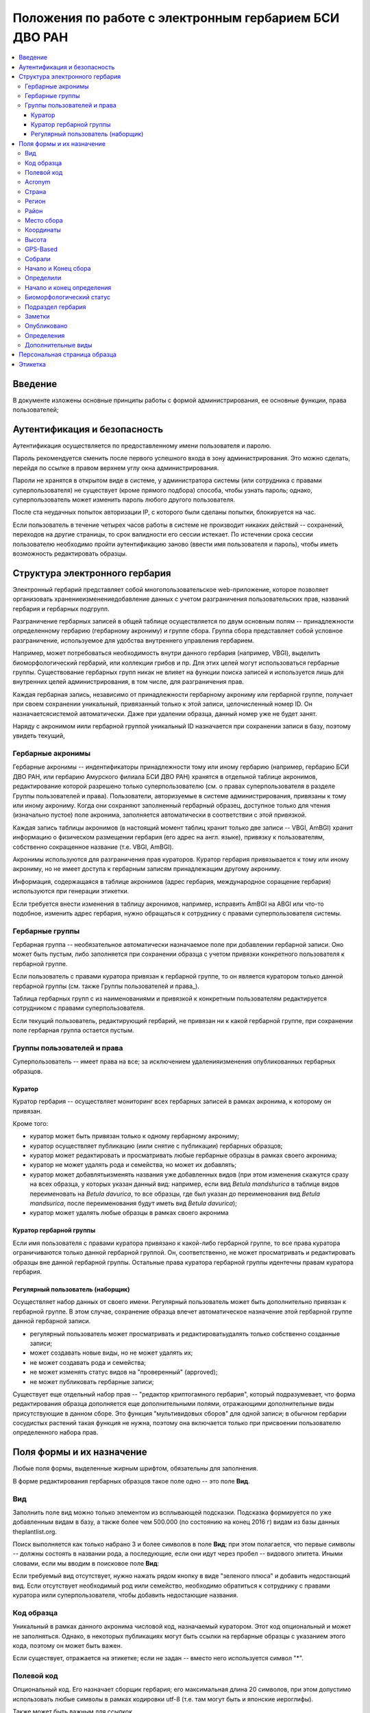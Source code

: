 =======================================================
Положения по работе с электронным гербарием БСИ ДВО РАН
=======================================================


.. contents:: :local:


--------
Введение
--------

В документе изложены основные принципы работы с формой администрирования, ее основные функции,
права пользователей; 


-----------------------------
Аутентификация и безопасность
-----------------------------

Аутентификация осуществляется по предоставленному имени пользователя и паролю.

Пароль рекомендуется сменить после первого успешного входа в зону администрирования. 
Это можно сделать, перейдя по ссылке в правом верхнем углу окна администрирования. 

Пароли не хранятся в открытом виде в системе, у администратора системы (или сотрудника с правами суперпользователя) не существует (кроме прямого подбора) способа, чтобы узнать пароль; однако, суперпользователь
может изменить пароль любого другого пользователя.

После ста неудачных попыток авторизации IP, с которого были сделаны попытки, блокируется на час.

Если пользователь в течение четырех часов работы в системе не производит никаких действий -- сохранений, переходов на другие страницы, то срок валидности его сессии истекает. 
По истечении срока сессии пользователю необходимо пройти аутентификацию заново (ввести имя пользователя и пароль), чтобы иметь возможность редактировать образцы. 


-------------------------------
Структура электронного гербария
-------------------------------

Электронный гербарий представляет собой многопользовательское web-приложение, которое позволяет
организовать хранение\изменение\добавление данных с учетом разграничения пользовательских прав, названий гербария и гербарных подгрупп.

Разграничение гербарных записей в общей таблице осуществляется по двум основным полям -- принадлежности определенному гербарию (гербарному акрониму) и группе сбора. Группа сбора представляет собой условное разграничение, используемое для удобства внутреннего управления гербарием. 

Например, может потребоваться необходимость внутри данного гербария (например, VBGI), выделить биоморфологический гербарий, или коллекции грибов и пр. Для этих целей могут использоваться гербарные группы. 
Существование гербарных групп никак не влияет на функции поиска записей и используется лишь для внутренних целей администрирования, в том числе, для разграничения прав.

Каждая гербарная запись, независимо от принадлежности гербарному акрониму или гербарной группе, получает при своем сохранении уникальный, привязанный только к этой записи, целочисленный номер ID. Он назначаетсясистемой автоматически. Даже при удалении образца, данный номер уже не будет занят.

Наряду с акронимом и\или гербарной группой уникальный  ID  назначается при сохранении записи в базу, поэтому увидеть текущий,


Гербарные акронимы
------------------

Гербарные акронимы -- индентификаторы принадлежности тому или иному гербарию (например, гербарию БСИ ДВО РАН, или гербарию Амурского филиала БСИ ДВО РАН) хранятся в отдельной таблице акронимов, редактирование которой разрешено только суперпользователю (см. о правах суперпользователя в разделе _`Группы пользователей и права`).
Пользователи, авторизуемые в системе администрирования, привязаны к тому или иному акрониму. Когда они сохраняют заполненный гербарный образец, доступное только для чтения (изначально пустое) поле акронима, заполняется автоматически в соответствии с этой привязкой.

Каждая запись таблицы акронимов (в настоящий момент таблиц хранит только две записи -- VBGI, AmBGI)
хранит информацию о физическом размещении гербария (его адрес на англ. языке), привязку к пользователям, собственно сокращенное название (т.е. VBGI, AmBGI).

Акронимы используются для разграничения прав кураторов. Куратор гербария привязывается к тому или иному акрониму, но не имеет доступа к гербарным записям принадлежащим другому акрониму.

Информация, содержащаяся в таблице акронимов (адрес гербария, международное соращение гербария) используются при генерации этикетки.

Если требуется внести изменения в таблицу акронимов, например, исправить AmBGI на ABGI или что-то подобное, изменить адрес гербария, нужно обращаться к сотруднику с правами суперпользователя системы.

Гербарные группы
----------------

Гербарная группа -- необязательное автоматически назначаемое поле при добавлении гербарной записи.
Оно может быть пустым, либо заполняется при сохранении образца с учетом привязки конкретного пользователя
к гербарной группе. 

Если пользователь с правами куратора привязан к гербарной группе, то он является куратором только данной гербарной группы (см. также Группы пользователей и права_). 

Таблица гербарных групп с из наименованиями и привязкой к конкретным пользователям редактируется сотрудником с правами суперпользователя. 

Если текущий пользователь, редактирующий гербарий, не привязан ни к какой гербарной группе, при сохранении поле гербарная группа остается пустым.


Группы пользователей и права
----------------------------

Суперпользователь -- имеет права на все; за исключением удаления\изменения опубликованных гербарных образцов. 

Куратор
~~~~~~~

Куратор гербария -- осуществляет мониторинг всех гербарных записей в рамках акронима, к которому он привязан.

Кроме того:

- куратор может быть привязан только к одному гербарному акрониму;
- куратор осуществляет публикацию (и\или снятие с публикации) гербарных образцов;
- куратор может редактировать и просматривать любые гербарные образцы в рамках своего акронима;
- куратор не может удалять рода и семейства, но может их добавлять; 
- куратор может добавлять\изменять названия уже добавленных видов (при этом изменения скажутся сразу на всех образца, у которых указан данный вид: например, если вид *Betula mandshurica* в таблице видов переименовать на *Betula davurica*, то все образцы, где был указан до переименования вид *Betula mandsurica*, после переименования будут иметь вид *Betula davurica*);
- куратор может удалять любые образцы в рамках своего акронима

Куратор гербарной группы
~~~~~~~~~~~~~~~~~~~~~~~~

Если имя пользователя с правами куратора привязано к какой-либо гербарной группе, то все права куратора ограничиваются только данной гербарной группой. Он, соответственно, не может просматривать и редактировать образцы вне данной гербарной группы. Остальные права куратора гербарной группы идентечны правам куратора гербария. 

Регулярный пользователь (наборщик)
~~~~~~~~~~~~~~~~~~~~~~~~~~~~~~~~~~

Осуществляет набор данных от своего имени. Регулярный пользователь может быть дополнительно привязан к гербарной группе. В этом случае, сохранение образца влечет автоматическое назначение этой гербарной группе данной гербарной записи. 

- регулярный пользователь может просматривать и редактировать\удалять только собственно созданные записи;
- может создавать новые виды, но не может удалять их; 
- не может создавать рода и семейства;
- не может изменять статус видов на "проверенный" (approved);
- не может публиковать гербарные записи;
  

Существует еще отдельный набор прав -- "редактор криптогамного гербария", который подразумевает, что
форма редактирования образца дополняется еще дополнительными полями, отражающими дополнительные
виды присутствующие в данном сборе. Это функция "мультивидовых сборов" для одной записи; в обычном
гербарии сосудистых растений такая функция не нужна, поэтому она включается только при присвоении пользователю определенного набора прав.

--------------------------
Поля формы и их назначение
--------------------------

Любые поля формы, выделенные жирным шрифтом, обязательны для заполнения. 

В форме редактирования гербарных образцов такое поле одно -- это поле **Вид**.

Вид 
---

Заполнить поле вид можно только элементом из всплывающей подсказки. Подсказка формируется по уже добавленным видам в базу, а также более чем 500.000 (по состоянию на конец 2016 г) видам из базы данных theplantlist.org.

Поиск выполняется как только набрано 3 и более символов в поле **Вид**; при этом полагается, что первые символы -- должны состоять в названии рода, а последующие, если они идут через пробел -- видового эпитета.
Иными словами, если мы вводим в поисковое поле **Вид**: 

Если требуемый вид отсутствует, нужно нажать рядом кнопку в виде "зеленого плюса" и добавить недостающий вид. Если отсутствует необходимый род и\или семейство, необходимо обратиться к сотруднику с правами куратора и\или суперпользователя, чтобы добавить недостающие названия. 

Код образца 
-----------

Уникальный в рамках данного акронима числовой код, назначаемый куратором. Этот код опциональный и может не заполняться. Однако, в некоторых публикациях могут быть ссылки на гербарные образцы с указанием этого кода, поэтому он может быть важен.

Если существует, отражается на этикетке; если не задан -- вместо него используется символ "*".


Полевой код
-----------

Опциональный код. Его назначает сборщик гербария; его максимальная длина 20 символов, при этом допустимо
использовать любые символы в рамках кодировки utf-8 (т.е. там могут быть и японские иероглифы).

Также может быть важным для ссылкок. 

Если существует, то отражается на этикетке. 


Acronym 
-------

Автозаполняемое поле. Оно доступно только для чтения для всех пользователей, за исключением суперпользователя. Суперпользователь может самостоятельно назначить принадлежность образца любому акрониму. Автозаполнение осуществляется на основе привязки пользователей к акронимам. 

Поле используется при формировании заглавия этикетки. 

Страна
------

Рекомендуемое к заполнению поле. Необходимо выбрать страну происхождения гербарного сбора. 
Поиск осуществляется по русскоязычным и англоязычным общепринятым в рамках стандарта ISO_ перечнем стран.

.. _ISO: https://ru.wikipedia.org/wiki/ISO_3166-1

Данное поле отображается на английском языке на этикетке. 

Регион
------

Отражается на этикетке. Это поле с возможным автозаполнением из того, что уже было введено в базу.


Район
-----

Не отражается на этикетке. Опциональное поле. 


Место сбора
-----------

Это поле отражается на этикетке на том языке, на котором заполнено. Максимальная длина этого поля 300 символов. 
В этом поле следует также размещать важную информацию об экологических особенностях места сбора.


Координаты
----------

Для заполнения можно использовать флажок на прилагаемой карте google. При изменении его позиции, автоматически изменяются и координаты. 
В правом верхнем углу карты есть и поисковое поле, можно ввести здесь название населенного пункта и флажок переместится в центр этого пункта, если, конечно, такой будет найден (т.е. известен google).

Высота
------

Высота над уровнем моря в метрах.


GPS-Based
---------

Отмечается, если координаты сбора были получены при помощи GPS; это характеристика точности позиционирования сбора; поскольку координаты сбора могут быть получены исходя из описания сбора соответствующим указанием положения флажка на google-карте.

Собрали
-------

Поле-автоподсказка. Автоподсказка формируется из уже известных уникальных записей, внесенных в базу. 


Начало и Конец сбора
--------------------

Для заполнения может быть использован всплывающий календрик (кнопка справа). Начало и конец указываются если не известна точная дата сбора, но известны, например, даты проведения экспедиции, в ходе которой был
осуществлен сбор.

Если дата известна точно, то можно заполнить только одно поле -- начало сбора; также можно указать конец сбора, таким же как и начало сбора, либо оставить пустым. 

Дата сбора отражается на этикетке, в виде, например, таком: 15 Jul 1998. 

Если известен только месяц сбора, то этот факт следует отражать указав начало сбора -- первое число месяца, а конец сбора -- последнее число месяца. Например, если сбор выполнен в марте, 1999 года, то начало сбора будет 1 марта 1999 г, а конец сбора -- 31 марта 1999 г.

Если время сбора указано с точностью до года, следует поступать аналогичным образом -- указать первое и последнее числа года -- 1 января и 31 декабря.


Определили
----------

Поле-автоподсказка. Работает  по аналогии с полем "Собрали". Отражается на этикетке. Если ученых, участвующих в определении много, на этикетке будет указан сокращенный вариант -- первые одна, две фамилии (сколько удастся разместить). 


Начало и конец определения
--------------------------

Аналогично началу и концу сбора. Поле не отражается на этикетке.


Биоморфологический статус
-------------------------

Отражается на этикетке, если непусто. Возможные значения "Dev.stage partly" или "life form". Эти словосочетания и печатаются на этикетке. Специально для биоморфологического гербария БСИ ДВО РАН.
Вполне возможно, оно будет строго привязано к гербарной группе "Биоморфологический гербарий", и не будет
появляться у пользователей, не привязанных к этой группе. 


Подраздел гербария
------------------

Тоже самое что гербарная группа.
Автоматически назначаемое поле и доступное только для чтения для регулярных пользователей и кураторов. 
Может быть пустым. Суперпользователь может редактировать данное поле и указывать гербарную группу образца явно. В других случаях она назначается исходя из привязки пользователя гербарной группе. 
Назначается при сохранении образца. До сохранения -- не определена. 

Заметки
-------

Все что еще мы хотим сообщить о сборе. Для этого здесь доступно 1000 символов. 

Опубликовано
------------

Если отмечено, то образец опубликован. 
Публиковать образцы (как и снимать их с публикации) могут только кураторы герабрия\гербарной группы, а также суперпользователь.

Определения
-----------

Определения заполняются, если первоначально определенный вид, потом переопределили. На этикетке, однако, при этом сохраняется первоначальные данные. История переопределений не отражается на этикетке. 
В разделе "Определения" можно добавить несколько определений, указав сооветственно начало ( и при необходимости конец) определения. Последним полем строки "Определения" является вид, то на что текущий вид был переопределен.

Если этот раздел заполнен, то он отображается на персональной странице образца.

Если поле "Определили" пусто, а история определений имеется, то на этикетке будет отображена 
последняя информация из истории определений.

Дополнительные виды
-------------------

Раздел доступен для редактирования только пользователям с правами "Редактор криптогамного гербария" (пользователей со специальными правами, у которых в сборах может быть больше одного вида).

Дополнительные виды заполняются по аналогии с полем "Определения". Здесь, однако, указываются
также сроки валидности определений; это сделано для того, чтобы можно было отслеживать историю переопределений дополнительных видов.

-----------------------------
Персональная страница образца
-----------------------------

Детальная информация об опубликованном образце доступна по адресу: http://botsad.ru/hitem/ID,
где "ID" это уникальный код образца, назначаемый системой. 

На этой странице указывается история определений, заметки и прочая информация, не вошедшая на этикетку.

Адрес персональной страницы не зависит от акронима и\или гербарной группы.

--------
Этикетка
--------

Этикетка генерируется только для уже опубликованных образцов. 

За один запрос можно сгенерировать не более 4-х этикеток; в случае четырех этикеток, они автоматически размещаются на странице формата A4. В случае меньшего их числа, на возвращаемой pdf-странице остается свободное место. 

QR-код, размещаемый на этикетке, шифрует URL персональной страницы образца, также указываемый мелким шрифтом сразу под изображением QR-кода.

Если среди опубликованных образцов для генерации этикетки будут выбраны и неопубликованные -- последние будут проигнорированы, а этикетки будут созданы только для опубликованных записей.





